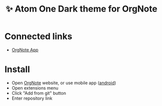 :PROPERTIES:
:ID: orgnote-atom-one-dark
:END:


#+TITLE: ✨ Atom One Dark theme for OrgNote

#+html: <div align='center'>
#+html: <span class='badge-buymeacoffee'>
#+html: <a href='https://www.paypal.me/darkawower' title='Paypal' target='_blank'><img src='https://img.shields.io/badge/paypal-donate-blue.svg' alt='Buy Me A Coffee donate button' /></a>
#+html: </span>
#+html: <span class='badge-patreon'>
#+html: <a href='https://patreon.com/artawower' target='_blank' title='Donate to this project using Patreon'><img src='https://img.shields.io/badge/patreon-donate-orange.svg' alt='Patreon donate button' /></a>
#+html: </span>
#+html: </div>


* Connected links
- [[https://github.com/Artawower/orgnote][OrgNote App]]

*  Install
- Open [[https://org-note.come][OrgNote]] website, or use mobile app ([[https://play.google.com/store/apps/details?id=org.note.app][android]])
- Open extensions menu
- Click "Add from git" button
- Enter repository link
